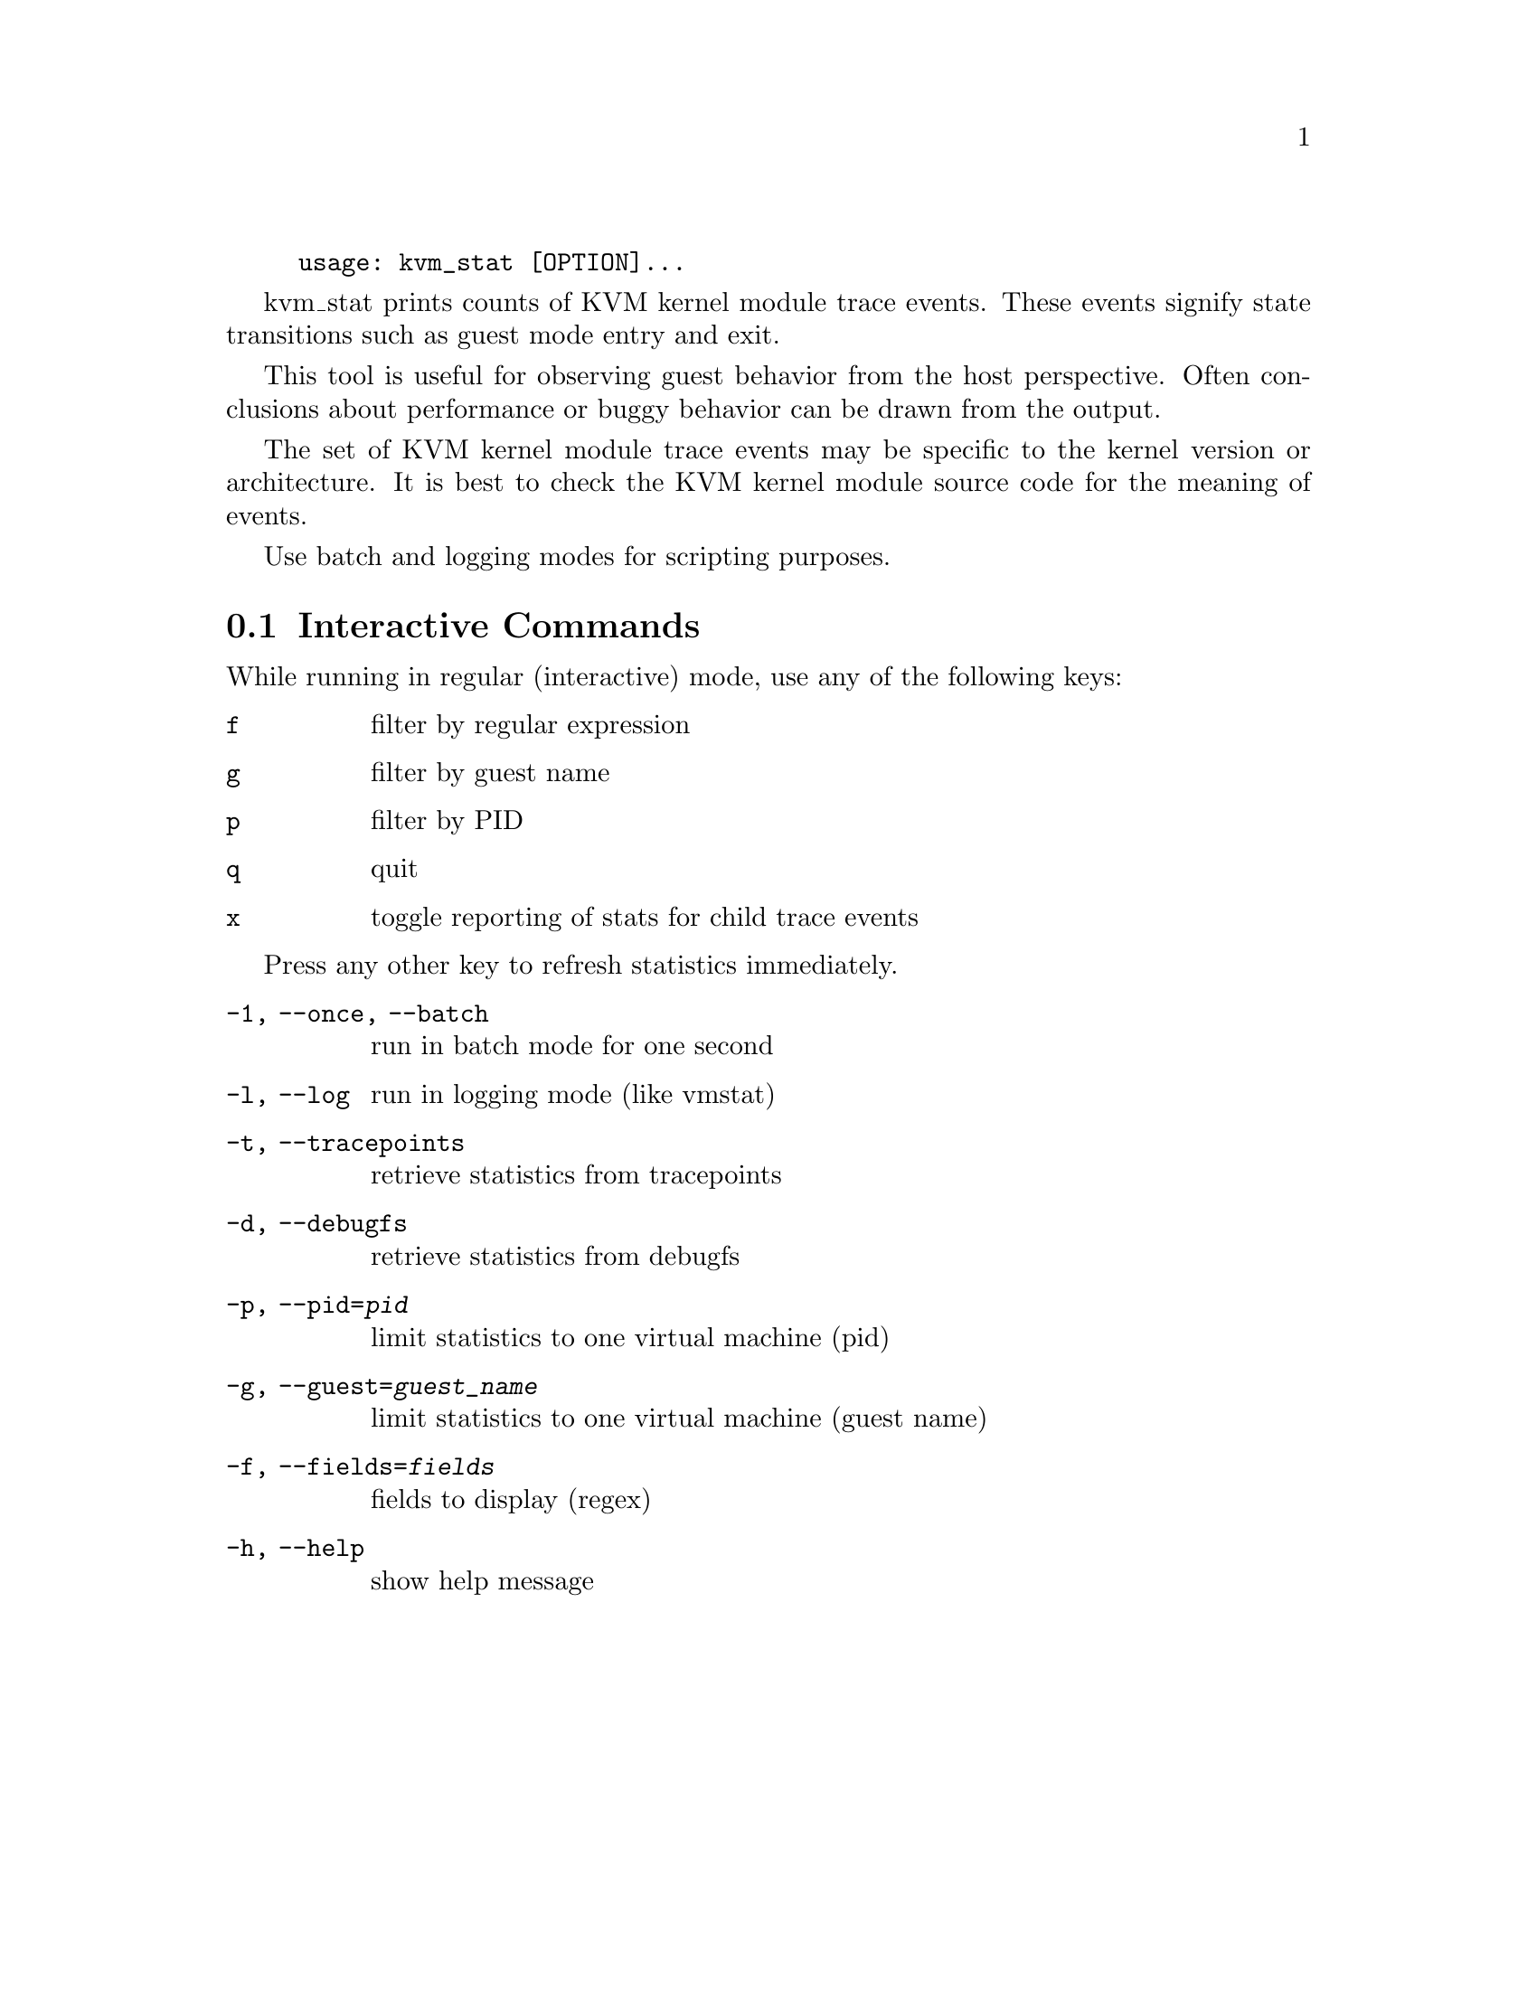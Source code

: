 @example
@c man begin SYNOPSIS
usage: kvm_stat [OPTION]...
@c man end
@end example

@c man begin DESCRIPTION

kvm_stat prints counts of KVM kernel module trace events.  These events signify
state transitions such as guest mode entry and exit.

This tool is useful for observing guest behavior from the host perspective.
Often conclusions about performance or buggy behavior can be drawn from the
output.

The set of KVM kernel module trace events may be specific to the kernel version
or architecture.  It is best to check the KVM kernel module source code for the
meaning of events.

Use batch and logging modes for scripting purposes.

@section Interactive Commands

While running in regular (interactive) mode, use any of the following keys:

@table @key
@item f
@kindex f
filter by regular expression
@item g
@kindex g
filter by guest name
@item p
@kindex p
filter by PID
@item q
@kindex q
quit
@item x
@kindex x
toggle reporting of stats for child trace events
@end table

Press any other key to refresh statistics immediately.

@c man end


@c man begin OPTIONS
@table @option
@item -1, --once, --batch
  run in batch mode for one second
@item -l, --log
  run in logging mode (like vmstat)
@item -t, --tracepoints
  retrieve statistics from tracepoints
@item -d, --debugfs
  retrieve statistics from debugfs
@item -p, --pid=@var{pid}
  limit statistics to one virtual machine (pid)
@item -g, --guest=@var{guest_name}
  limit statistics to one virtual machine (guest name)
@item -f, --fields=@var{fields}
  fields to display (regex)
@item -h, --help
  show help message
@end table

@c man end

@ignore

@setfilename kvm_stat
@settitle Report KVM kernel module event counters.

@c man begin AUTHOR
Stefan Hajnoczi <stefanha@redhat.com>
@c man end

@c man begin SEEALSO
perf(1), trace-cmd(1)
@c man end

@end ignore
